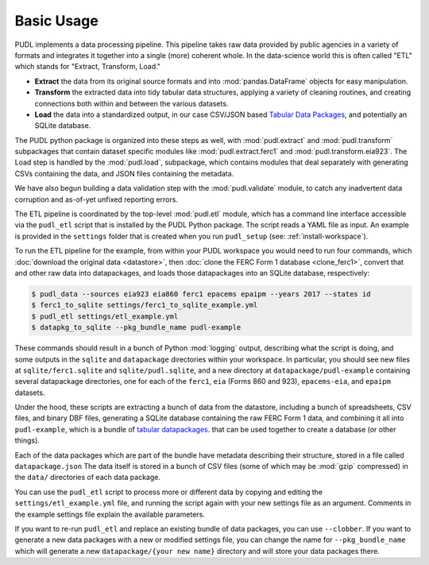 ===============================================================================
Basic Usage
===============================================================================

PUDL implements a data processing pipeline. This pipeline takes raw data
provided by public agencies in a variety of formats and integrates it together
into a single (more) coherent whole. In the data-science world this is often
called "ETL" which stands for "Extract, Transform, Load."

* **Extract** the data from its original source formats and into
  :mod:`pandas.DataFrame` objects for easy manipulation.
* **Transform** the extracted data into tidy tabular data structures, applying
  a variety of cleaning routines, and creating connections both within and
  between the various datasets.
* **Load** the data into a standardized output, in our case CSV/JSON based
  `Tabular Data Packages <https://frictionlessdata.io/specs/tabular-data-package/>`__, and potentially an SQLite database.

The PUDL python package is organized into these steps as well, with
:mod:`pudl.extract` and :mod:`pudl.transform` subpackages that contain dataset
specific modules like :mod:`pudl.extract.ferc1` and
:mod:`pudl.transform.eia923`. The Load step is handled by the :mod:`pudl.load`,
subpackage, which contains modules that deal separately with generating CSVs
containing the data, and JSON files containing the metadata.

We have also begun building a data validation step with the
:mod:`pudl.validate` module, to catch any inadvertent data corruption and
as-of-yet unfixed reporting errors.

The ETL pipeline is coordinated by the top-level :mod:`pudl.etl` module, which
has a command line interface accessible via the ``pudl_etl`` script that is
installed by the PUDL Python package. The script reads a YAML file as input.
An example is provided in the ``settings`` folder that is created when you run
``pudl_setup`` (see: :ref:`install-workspace`).

To run the ETL pipeline for the example, from within your PUDL workspace you
would need to run four commands, which
:doc:`download the original data <datastore>`, then
:doc:`clone the FERC Form 1 database <clone_ferc1>`, convert
that and other raw data into datapackages, and loads those datapackages into an
SQLite database, respectively:

.. code-block:: console

    $ pudl_data --sources eia923 eia860 ferc1 epacems epaipm --years 2017 --states id
    $ ferc1_to_sqlite settings/ferc1_to_sqlite_example.yml
    $ pudl_etl settings/etl_example.yml
    $ datapkg_to_sqlite --pkg_bundle_name pudl-example

These commands should result in a bunch of Python :mod:`logging` output,
describing what the script is doing, and some outputs in the ``sqlite`` and
``datapackage`` directories within your workspace. In particular, you should
see new files at ``sqlite/ferc1.sqlite`` and ``sqlite/pudl.sqlite``, and a new
directory at ``datapackage/pudl-example`` containing several datapackage
directories, one for each of the ``ferc1``, ``eia`` (Forms 860 and 923),
``epacems-eia``, and ``epaipm`` datasets.

Under the hood, these scripts are extracting a bunch of data from the
datastore, including a bunch of spreadsheets, CSV files, and binary DBF files,
generating a SQLite database containing the raw FERC Form 1 data, and combining
it all into ``pudl-example``, which is a bundle of
`tabular datapackages <https://frictionlessdata.io/specs/tabular-data-package/>`__.
that can be used together to create a database (or other things).

Each of the data packages which are part of the bundle have metadata describing
their structure, stored in a file called ``datapackage.json`` The data itself
is stored in a bunch of CSV files (some of which may be :mod:`gzip` compressed)
in the ``data/`` directories of each data package.

You can use the ``pudl_etl`` script to process more or different data by
copying and editing the ``settings/etl_example.yml`` file, and running the
script again with your new settings file as an argument. Comments in the
example settings file explain the available parameters.

If you want to re-run ``pudl_etl`` and replace an existing bundle of data
packages, you can use ``--clobber``. If you want to generate a new data
packages with a new or modified settings file, you can change the name for
``--pkg_bundle_name`` which will generate a new ``datapackage/{your new name}``
directory and will store your data packages there.
